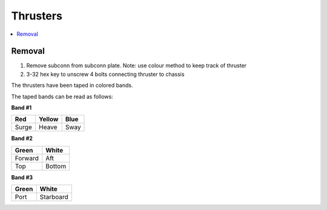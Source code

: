 Thrusters
=========

.. contents::
   :backlinks: top
   :local:
   
Removal
~~~~~~~~
#. Remove subconn from subconn plate. Note: use colour method to keep track of thruster
#. 3-32 hex key to unscrew 4 bolts connecting thruster to chassis

The thrusters have been taped in colored bands.

The taped bands can be read as follows:

**Band #1**

===== ====== ====
Red   Yellow Blue
===== ====== ====
Surge Heave  Sway
===== ====== ====

**Band #2**

======= ======
Green   White
======= ======
Forward Aft
Top     Bottom
======= ======

**Band #3**

===== =========
Green White
===== =========
Port  Starboard
===== =========
